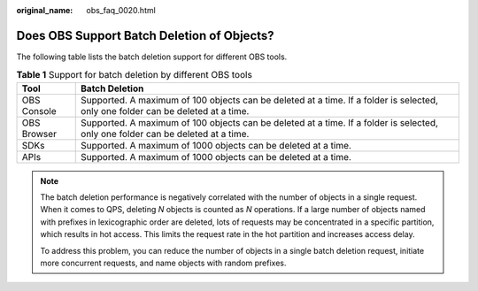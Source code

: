 :original_name: obs_faq_0020.html

.. _obs_faq_0020:

Does OBS Support Batch Deletion of Objects?
===========================================

The following table lists the batch deletion support for different OBS tools.

.. table:: **Table 1** Support for batch deletion by different OBS tools

   +-------------+----------------------------------------------------------------------------------------------------------------------------------+
   | Tool        | Batch Deletion                                                                                                                   |
   +=============+==================================================================================================================================+
   | OBS Console | Supported. A maximum of 100 objects can be deleted at a time. If a folder is selected, only one folder can be deleted at a time. |
   +-------------+----------------------------------------------------------------------------------------------------------------------------------+
   | OBS Browser | Supported. A maximum of 100 objects can be deleted at a time. If a folder is selected, only one folder can be deleted at a time. |
   +-------------+----------------------------------------------------------------------------------------------------------------------------------+
   | SDKs        | Supported. A maximum of 1000 objects can be deleted at a time.                                                                   |
   +-------------+----------------------------------------------------------------------------------------------------------------------------------+
   | APIs        | Supported. A maximum of 1000 objects can be deleted at a time.                                                                   |
   +-------------+----------------------------------------------------------------------------------------------------------------------------------+

.. note::

   The batch deletion performance is negatively correlated with the number of objects in a single request. When it comes to QPS, deleting *N* objects is counted as *N* operations. If a large number of objects named with prefixes in lexicographic order are deleted, lots of requests may be concentrated in a specific partition, which results in hot access. This limits the request rate in the hot partition and increases access delay.

   To address this problem, you can reduce the number of objects in a single batch deletion request, initiate more concurrent requests, and name objects with random prefixes.
